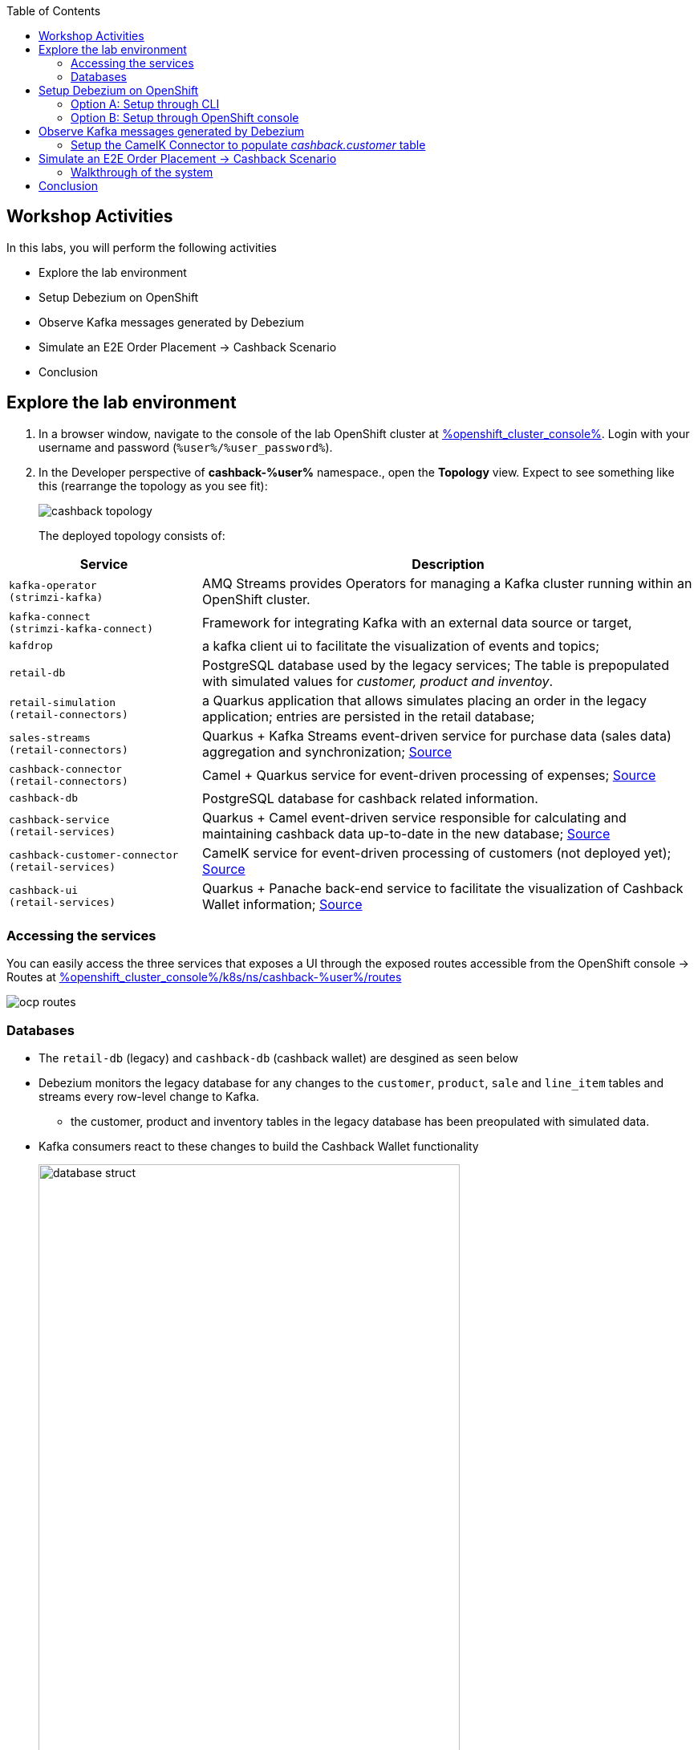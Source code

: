 :icons: font

:toc:

== Workshop Activities

In this labs, you will perform the following activities

* Explore the lab environment
* Setup Debezium on OpenShift 
* Observe Kafka messages generated by Debezium
* Simulate an E2E Order Placement -> Cashback Scenario
* Conclusion

== Explore the lab environment

. In a browser window, navigate to the console of the lab OpenShift cluster at link:%openshift_cluster_console%[role=external,window=console]. Login with your username and password (`%user%/%user_password%`). 
. In the Developer perspective of  *cashback-%user%* namespace., open the *Topology* view. Expect to see something like this (rearrange the topology as you see fit):
+
image::images/cdc/cashback-topology.png[] 
+
The deployed topology consists of:


[cols="28m,~"]
[frame=all, grid=all]
|===
|*Service* | *Description*

| kafka-operator +
(strimzi-kafka)
| AMQ Streams provides Operators for managing a Kafka cluster running within an OpenShift cluster.

| kafka-connect +
(strimzi-kafka-connect)
| Framework for integrating Kafka with an external data source or target,

| kafdrop
| a kafka client ui to facilitate the visualization of events and topics;

| retail-db 
| PostgreSQL database used by the legacy services; The table is prepopulated with simulated values for _customer, product and inventoy_.

| retail-simulation +
(retail-connectors)
| a Quarkus application that allows simulates placing an order in the legacy application; entries are persisted  in the retail database;

| sales-streams +
(retail-connectors)
| Quarkus + Kafka Streams event-driven service for purchase data (sales data) aggregation and synchronization; https://github.com/solution-pattern-cdc/sales-streams[Source^]

| cashback-connector +
(retail-connectors)
| Camel + Quarkus service for event-driven processing of expenses; https://github.com/solution-pattern-cdc/cashback-connector[Source^]

| cashback-db
| PostgreSQL database for cashback related information. 

| cashback-service +
(retail-services)
| Quarkus + Camel event-driven service responsible for calculating and maintaining cashback data up-to-date in the new database; https://github.com/solution-pattern-cdc/cashback-service[Source ^]

| cashback-customer-connector +
(retail-services)
| CamelK service for event-driven processing of customers (not deployed yet); https://github.com/solution-pattern-cdc/cashback-connector-camelK[Source ^]

| cashback-ui +
(retail-services)
| Quarkus + Panache back-end service to facilitate the visualization of Cashback Wallet information; https://github.com/solution-pattern-cdc/cashback-service-ui[Source^]

|===


=== Accessing the services

You can easily access the three services that exposes a UI through the exposed routes accessible from the OpenShift console -> Routes at link:%openshift_cluster_console%/k8s/ns/cashback-%user%/routes[role=external,window=_routes]
    
image::images/cdc/ocp_routes.png[]

=== Databases

* The `retail-db` (legacy) and `cashback-db` (cashback wallet) are desgined as seen below 
* Debezium monitors the legacy database for any changes to the `customer`, `product`, `sale` and `line_item` tables and streams every row-level change to Kafka. 
** the customer, product and inventory tables in the legacy database has been preopulated with simulated data.
* Kafka consumers react to these changes to build the Cashback Wallet functionality
+
image::images/cdc/database-struct.png[width=80%] 


==== Inspect retail-db
* Navigate to the Developer Topolgy view of *cashback-%user%* namespace if you aren't already here
* Click on the `retail-db` deployment. Click on the pod's name displayed on the navigation pan on the right hand side. From the Pod Details page  navigate to the pod's terminal. 
+
image::images/cdc/retaildb-deployment.png[] 
+
image::images/cdc/retail-db-pod.png[] 

* Use the following Postgresql commands to inspect the legacy `retail` Postgresql database
- Nnote: sequences are ignored in the below rendering
+
```
psql 
\c retail
\d
               
               List of relations
 Schema |       Name       |   Type   | Owner  
--------+------------------+----------+--------
 public | customer         | table    | retail
 public | inventory        | table    | retail
 public | line_item        | table    | retail
 public | product          | table    | retail
 public | sale             | table    | retail
 ...

```

* These  databases are used by the legacy system
- The `product` and `inventory` tables hold the data of the products available for sale
- The `customer`  table holds the data of the retail's customers
- When a sale happens within the legacy systems, the order details is stored in the `sale` and `line_item`  tables.
+
image::images/cdc/retail-db-start.png[width=60%]

== Setup Debezium on OpenShift 

You will now setup Debezium which monitors any database changes from the legacy `retail-db` and streams them as events into Kafka topics.

[NOTE]
====
The necessary Kafka topics have been already created for you.
====

* To create a *Debezium connector* you will use the YAML file at https://gist.githubusercontent.com/jayachristina/7f8589cdf2a641eeb5f30d7aa1b31b84/raw/5b02765b0715e576d8bde81bf615226e53c9f02b/debezium-setup.yaml[debezium-setup.yaml^]. 
* Note that in this YAML file, the tables that need to be watched for change data events are mentioned. In this case, these are the tables which are being watched.
```
    table.include.list: "public.customer,public.sale,public.line_item,public.product"
```
*  You can setup and run a Debezium connector via CLI or via the OpenShift console. Choose  either of the following options to setup Debezium (CLI or OpenShift Console).

=== Option A: Setup through CLI
.[underline]*Click to view CLI-based instructions*
[%collapsible]
====
* Open a *Terminal or Command Prompt* in your laptop and browse to the new  folder (e.g. `rhte23`) you have created as part of the prerequisites. 
- If you haven't created one, now is a good time to do so. You will use the prompt/terminal to run a few `oc` commands

* In the  OpenShift console, from the top-right corner, click on the *%user% > Copy login command* menu item.
+
image::images/cdc/oc-console-login.png[width=30%] 

* When prompted, login using  (`%user%/%user_password%`), and click on `Display Token`
* Copy the `oc` command under `Log in with this token`. It will look something like this +
`oc login --token=sha256~qwertyu --server=https://api.clusterxx.opentlc.com:6443`
* In your laptop's  terminal or command prompt, paste the copied login command.
* Choose `y` when prompted to `Use insecure connections? (y/n):`
* Make sure you are in *cashback-%user%* namespace. If not type `oc project cashback-%user%`
* Create a local file in the current folder you are in named  `debezium-setup.yaml`  and copy the YAML from the gist https://gist.githubusercontent.com/jayachristina/7f8589cdf2a641eeb5f30d7aa1b31b84/raw/5b02765b0715e576d8bde81bf615226e53c9f02b/debezium-setup.yaml[debezium-setup.yaml^] 
+
image::images/cdc/debezium-yaml.png[] 

* Run the command `oc apply -f debezium-setup.yaml` to setup Debezium. 
+
```
##run this command
oc apply -f debezium-setup.yaml 

##typical output
kafkaconnector.kafka.strimzi.io/debezium created ##output 
```
* In the *Administrator view* of OpenShift, navigate to the tab  *Operators > Installed Operators > Red Hat Integration - AMQ Streams > Kafka Connector*. Choose `Current namespace only`. 
- Note: Make sure you are in the *cashback-%user%* namespace.
* Notice that the *debezium KafkaConnector* has been created, and the status is in `Condition:Ready` state state. You may need to wait for about a minute.

image::images/cdc/debezium-setup-complete.png[]
====

=== Option B: Setup through OpenShift console
.[underline]*Click to view console based instructions*
[%collapsible]
====
In this method you will use the OpenShift console to setup Debezium

* In the *Administrator view* of OpenShift, navigate to  *Operators > Installed Operators > Red Hat Integration - AMQ Streams > Kafka Connector*. Choose `Current namespace only`. 
- Note: Make sure you are in the *cashback-%user%* namespace.
* Click on *Create KafkaConnector*
* Choose the `YAML` view, and replace the content with the `YAML` from the gist https://gist.githubusercontent.com/jayachristina/7f8589cdf2a641eeb5f30d7aa1b31b84/raw/5b02765b0715e576d8bde81bf615226e53c9f02b/debezium-setup.yaml[debezium-setup.yaml^]
* Click on *Create*
* Wait till the *Status* turns `Condition:Ready` state. You may need to wait for about a minute.

image::images/cdc/debezium-setup-complete.png[]
====

== Observe Kafka messages generated by Debezium

Once Debezium has been setup, it now monitors the lgacy *retail database* and streams all the changes to the Kafka topics. AMQ Streams (Kafka) has been already setup for you on OpenShift through the use of Operators.  + 
[NOTE]
====
The Kafka topics can be viewed at *Administrator view -> Operators -> Installed Operators -> Red Hat Integration - AMQ Streams -> Kafka Topic*
====

* The first time Debezium connects to the Retail PostgreSQL server, the connector takes a *snapshot* of the schemas speficied.
* In this case, when Debezium setup is complete, the data from specified tables within the `retail-db` are pulled  and the Kafka topics are populated. 
* Debezium creates one topic per table. The topics created are:
- `retail.updates.public.customer` -> from the `retail.customer` table
- `retail.updates.public.product` -> from the `retail.product` table
- `retail.updates.public.sale` -> from the `retail.sale` table (this would remain empty to start with)
- `retail.updates.public.line_item` -> from the `retail.line_item` table (this would remain empty to start with)

* Launch `kafdrop` in a browser. 
-You can access `kafdrop` from the list of routes displayed in the OpenShift console accessed via this link link:%openshift_cluster_console%/k8s/ns/cashback-%user%/routes[role=external,window=_routes]
* Explore the following topics on the landing page. 
** `retail.updates.public.customer`
** `retail.updates.public.product`
+
[NOTE]
====
It is important to note here that Debezium doesn't respect the relational database, keys and constraints. To make sense of the stream of data, we can use Kafka Streams help to  drive the data relationship in the microservices which consume from the Kafka topics.
====

* Click on *_Topic name_ > View Messages > View Messages* to view the events

+
image::images/cdc/kafkdrop-products-topic-msgs.png[] 

* Expand one of the messages, and take note of these elements
-  `before` -> content is null because this is a new entry and there is no old data
- `after` -> has the fields from the db table retail.product
- `"op": "r"` -> this is a snapshot event;  the value for snapshot events is r, signifying a READ operation.

+
image::images/cdc/kafkdrop-products-single-msg.png[] 

=== Setup the CamelK Connector to populate _cashback.customer_ table

This is the final step before you can simulate a sale from the legacy system and view the corresponding data in the cashback wallet.

To calculate *Cashback details* for a sales order, we  will need *customer details* and *sales details*. Some of the services have been preconfigured, but you will setup a CamelK connector as part of this labs as described below.

==== Presetup services description

* Debezium has pushed the *customer, sale and line_item* details from the retail DB by monitoring the changes and pushed them into the Kafka topic.
* To transfer this data into the new cashback database, there a few more steps needed. A few of these are already setup for you
- `sales-stream` service reads from *sale and line_item* topics, aggregates them and creates a new topic `expense-event`.
- The `cashback-connector` connector that has been already deployed updates the cashback tables with the sales details


==== CamelK setup to populate customer table

* Open a *Terminal or Command Prompt* in your laptop and browse to the new  folder (e.g. `rhte23`) you have created as part of the prerequisites. 
- If you haven't created one, now is a good time to do so. You will use the prompt/terminal to run a few `oc` commands
* In the  OpenShift console, from the top-right corner, click on the *%user% > Copy login command* menu item.
+
image::images/cdc/oc-console-login.png[width=30%] 
* When prompted, login using  (`%user%/%user_password%`), and click on `Display Token`
* Copy the `oc` command under `Log in with this token`. It will look something like this +
`oc login --token=sha256~qwertyu --server=https://api.clusterxx.opentlc.com:6443`
* In your laptop's  terminal or command prompt, paste the copied login command.
* Choose `y` when prompted to `Use insecure connections? (y/n):`
* Make sure you are in *cashback-%user%* namespace. If not type `oc project cashback-%user%`


* You should have installed `kamel` CLI as part of prerequisites. Make sure it is accessible by running the command `kamel` in terminal
* Clone the *CamelK Connector* from git +
 `git clone https://github.com/solution-pattern-cdc/cashback-connector-camelK`

+
.[underline]*Click here to examine the CamelK connector's code*
[%collapsible]
====

image::images/cdc/camelK-connector.png[] 

-> (1) this section refers to reading from the kafka `customer` topic
-> (2) if the "op" : "r" or "c" which means this is a new customer and the customer data is inserted into the customer table
-> (3) if the "op" : "u" which means an existing customer needs to be updated in the customer table

====

* Run the `kamel` command to setup the connector from the folder you (git) cloned in the previous step
```
cd cashback-connector-camelK
kamel run -n cashback-%user% CashbackCustomerConnector.java
``` 

* You would see such an output similar to this
```
kamel run -n cashback-%user% CashbackCustomerConnector.java 

Modeline options have been loaded from source files
Full command: kamel run -n cashback-%user% CashbackCustomerConnector.java --property=file:cashback-customer-connector.properties --dependency=camel:jdbc --dependency=mvn:io.quarkus:quarkus-jdbc-postgresql 
Integration "cashback-customer-connector" created
```
* The installed  operator  can be viewed in the *OpenShift console -> Administrator > Installed Operators > Red Hat Integration - Camel K > Integration*. Choose `Current namespace only`. 
- Note that it may take just a few minutes befoere the connector's status turns `Running`

image::images/cdc/camelK-operator-instance.png[] 

** You will also notice that a new pod has been created in the link:%openshift_cluster_console%[role=external,window=console]

image::images/cdc/kamel-cashback-connector.png[width=20%] 

* From the Developer Topology View link:%openshift_cluster_console%/topology/ns/cashback-user1?view=graph[role=external,window=console], click on the  `retail-db` deployment. From the *Pod details*' page,  navigate to the pod's terminal by click on the Pod name and navigating to the  Terminal tab.

+
image::images/cdc/cash-db.png[] 
+
image::images/cdc/cashback-pod-terminal.png[] 

* You can query the cashback db to confirm that the `customer` table is now populated.
```
psql
\c cashback 
\d 
select count(*) from customer;   
```

image::images/cdc/customer-db-count.png[] 


* All  changes to the *legacy customer database* is being monitored by Debezium, and change events are streamed to Kafka. 
* The new CamelK connect that your created has consumed the *customer data from Kafka topic* , and pushed the data into the *cashback.customer* table. This new connector will continue to consume all the changes (due to CDC) and will keep the cashback.database upto date. 

== Simulate an E2E Order Placement -> Cashback Scenario

All the code and configuration setup is now complete. +
Let's take this system on a test drive by simulating a sale in the legacy system.

[NOTE]
====
You can get the URLs for the UIs from Routes listing in OpenShift console from link:%openshift_cluster_console%/k8s/ns/cashback-%user%/routes[role=external,window=_routes]
====

* Open the `Cashback UI` in a browser tab. You will notice that none of the customers have any *Cashback*. 
+

image::images/cdc/cashback-ui.png[] 

* Open the `retail-simulation` UI in a browser and append `/q/swagger-ui` to the URL in the address bar and hit enter 
- It reads something like this `https://....xx.xx.opentlc.com/q/swagger-ui/` +
+
image::images/cdc/retail-simulation-launch.png[width=90%] 
* Click on the *POST* button and then choose  *Try it out*. 
+
image::images/cdc/retail-simulation-try.png[width=70%] 
* Choose a customer without any cashback - e.g. `1015` and click on `Exectute`. This will generate five purchases for this customer.  
+
image::images/cdc/retail-simulation-execute.png[width=60%] 

* You should get an *HTTP 200* result, with a message about the number of generated sales.
+
image::images/cdc/retail-simulation-success.png[width=60%] 

* Open the *Cashback Wallet UI* in your browser and refresh the page. Navigate to the right page in the UI to view the customer you have simulated the sale for. 
* You can ciew cashback earned by the customer, and a list of expenses for each purchase of your customer. In this screenshot, 5 sales have been simulated.
+
image::images/cdc/cashback-ui-final-multi.png[] 


=== Walkthrough of the system

* In the *legacy system*, the sale details are stored in two different tables, the `retail.sale` and `retail.line_item`. So if you simulate five sales, the data will be stored in both tables and streamed as events by Debezium to two respective topics. +
* Through a series of orchestrated operations, the data will be aggregated, processed, and enriched by the `sales-aggregated` service , to finally be used to calculate and update the cashback wallet's values by the `cashback-service`.
* Open Kafdrop in your browser. Locate and click on the topic `retail.sale-aggregated`, and then, click on view messages. This is the result of the Kafka Streams (`sales-stream` service) operations of aggregation, processing and enrichment of the events' data (`sale` and `line_item`) that were streamed by Debezium:
+
image::images/cdc/retail-sale-aggregated.png[] 
* The `cashback-connector` and `cashback-service` perform the actual cashback operations and generate the *Cashback Wallet* and *Customer Expense* details.
* The Cashback UI  uses these tables from the cashback database to display the Cashback Wallet of the customers.

==== Flowchart of activities for a deeper look
.[underline]*Click to view flowchart diagram*
[%collapsible]
====
image::images/cdc/cdc-flowchart.png[]
====

== Conclusion

In this section you have learned :

* how Change Data Capture enabled the realisation of building new use cases on legacy applications
* how a whole new cashback wallet capability could be added without impacting the legacy systems by using a distributed, event-driven and microservice-based architecture;
* Learn in-depth details about how services can be orchestrated;

The solution is built on top of a hybrid cloud model, with containerized services running on OpenShift (can be on a private or public cloud depending on how you provision the demo) consuming a self-managed AMQ Streams on OpenShift. This can be easily extended to use OpenShift streams as well.

This design is only possible by the designing the architecture based on the Change Data Capture pattern - which was delivered with Debezium and Kafka Connectors.